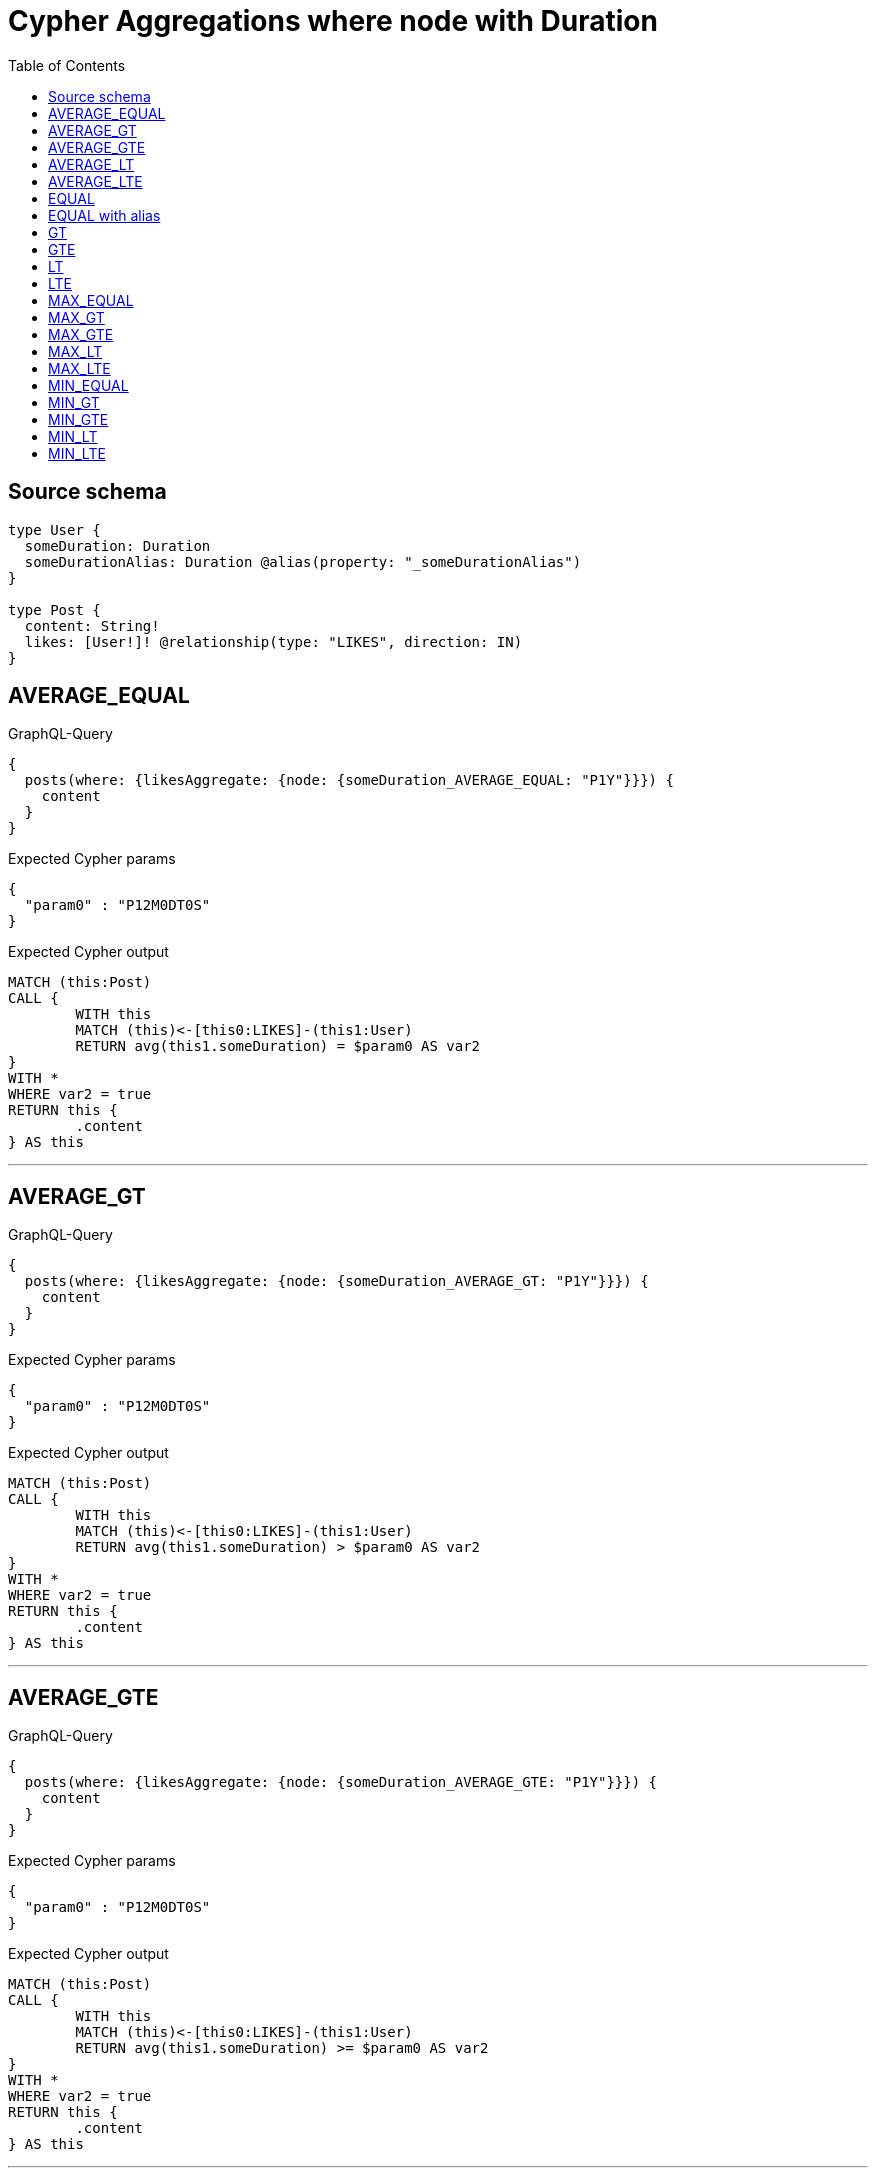 :toc:

= Cypher Aggregations where node with Duration

== Source schema

[source,graphql,schema=true]
----
type User {
  someDuration: Duration
  someDurationAlias: Duration @alias(property: "_someDurationAlias")
}

type Post {
  content: String!
  likes: [User!]! @relationship(type: "LIKES", direction: IN)
}
----
== AVERAGE_EQUAL

.GraphQL-Query
[source,graphql]
----
{
  posts(where: {likesAggregate: {node: {someDuration_AVERAGE_EQUAL: "P1Y"}}}) {
    content
  }
}
----

.Expected Cypher params
[source,json]
----
{
  "param0" : "P12M0DT0S"
}
----

.Expected Cypher output
[source,cypher]
----
MATCH (this:Post)
CALL {
	WITH this
	MATCH (this)<-[this0:LIKES]-(this1:User)
	RETURN avg(this1.someDuration) = $param0 AS var2
}
WITH *
WHERE var2 = true
RETURN this {
	.content
} AS this
----

'''

== AVERAGE_GT

.GraphQL-Query
[source,graphql]
----
{
  posts(where: {likesAggregate: {node: {someDuration_AVERAGE_GT: "P1Y"}}}) {
    content
  }
}
----

.Expected Cypher params
[source,json]
----
{
  "param0" : "P12M0DT0S"
}
----

.Expected Cypher output
[source,cypher]
----
MATCH (this:Post)
CALL {
	WITH this
	MATCH (this)<-[this0:LIKES]-(this1:User)
	RETURN avg(this1.someDuration) > $param0 AS var2
}
WITH *
WHERE var2 = true
RETURN this {
	.content
} AS this
----

'''

== AVERAGE_GTE

.GraphQL-Query
[source,graphql]
----
{
  posts(where: {likesAggregate: {node: {someDuration_AVERAGE_GTE: "P1Y"}}}) {
    content
  }
}
----

.Expected Cypher params
[source,json]
----
{
  "param0" : "P12M0DT0S"
}
----

.Expected Cypher output
[source,cypher]
----
MATCH (this:Post)
CALL {
	WITH this
	MATCH (this)<-[this0:LIKES]-(this1:User)
	RETURN avg(this1.someDuration) >= $param0 AS var2
}
WITH *
WHERE var2 = true
RETURN this {
	.content
} AS this
----

'''

== AVERAGE_LT

.GraphQL-Query
[source,graphql]
----
{
  posts(where: {likesAggregate: {node: {someDuration_AVERAGE_LT: "P1Y"}}}) {
    content
  }
}
----

.Expected Cypher params
[source,json]
----
{
  "param0" : "P12M0DT0S"
}
----

.Expected Cypher output
[source,cypher]
----
MATCH (this:Post)
CALL {
	WITH this
	MATCH (this)<-[this0:LIKES]-(this1:User)
	RETURN avg(this1.someDuration) < $param0 AS var2
}
WITH *
WHERE var2 = true
RETURN this {
	.content
} AS this
----

'''

== AVERAGE_LTE

.GraphQL-Query
[source,graphql]
----
{
  posts(where: {likesAggregate: {node: {someDuration_AVERAGE_LTE: "P1Y"}}}) {
    content
  }
}
----

.Expected Cypher params
[source,json]
----
{
  "param0" : "P12M0DT0S"
}
----

.Expected Cypher output
[source,cypher]
----
MATCH (this:Post)
CALL {
	WITH this
	MATCH (this)<-[this0:LIKES]-(this1:User)
	RETURN avg(this1.someDuration) <= $param0 AS var2
}
WITH *
WHERE var2 = true
RETURN this {
	.content
} AS this
----

'''

== EQUAL

.GraphQL-Query
[source,graphql]
----
{
  posts(where: {likesAggregate: {node: {someDuration_EQUAL: "P1Y"}}}) {
    content
  }
}
----

.Expected Cypher params
[source,json]
----
{
  "param0" : "P12M0DT0S"
}
----

.Expected Cypher output
[source,cypher]
----
MATCH (this:Post)
CALL {
	WITH this
	MATCH (this)<-[this0:LIKES]-(this1:User)
	RETURN any(var2 IN collect(this1.someDuration) WHERE (datetime() + var2) = (datetime() + $param0)) AS var3
}
WITH *
WHERE var3 = true
RETURN this {
	.content
} AS this
----

'''

== EQUAL with alias

.GraphQL-Query
[source,graphql]
----
{
  posts(where: {likesAggregate: {node: {someDurationAlias_EQUAL: "P1Y"}}}) {
    content
  }
}
----

.Expected Cypher params
[source,json]
----
{
  "param0" : "P12M0DT0S"
}
----

.Expected Cypher output
[source,cypher]
----
MATCH (this:Post)
CALL {
	WITH this
	MATCH (this)<-[this0:LIKES]-(this1:User)
	RETURN any(var2 IN collect(this1._someDurationAlias) WHERE (datetime() + var2) = (datetime() + $param0)) AS var3
}
WITH *
WHERE var3 = true
RETURN this {
	.content
} AS this
----

'''

== GT

.GraphQL-Query
[source,graphql]
----
{
  posts(where: {likesAggregate: {node: {someDuration_GT: "P1Y"}}}) {
    content
  }
}
----

.Expected Cypher params
[source,json]
----
{
  "param0" : "P12M0DT0S"
}
----

.Expected Cypher output
[source,cypher]
----
MATCH (this:Post)
CALL {
	WITH this
	MATCH (this)<-[this0:LIKES]-(this1:User)
	RETURN any(var2 IN collect(this1.someDuration) WHERE (datetime() + var2) > (datetime() + $param0)) AS var3
}
WITH *
WHERE var3 = true
RETURN this {
	.content
} AS this
----

'''

== GTE

.GraphQL-Query
[source,graphql]
----
{
  posts(where: {likesAggregate: {node: {someDuration_GTE: "P1Y"}}}) {
    content
  }
}
----

.Expected Cypher params
[source,json]
----
{
  "param0" : "P12M0DT0S"
}
----

.Expected Cypher output
[source,cypher]
----
MATCH (this:Post)
CALL {
	WITH this
	MATCH (this)<-[this0:LIKES]-(this1:User)
	RETURN any(var2 IN collect(this1.someDuration) WHERE (datetime() + var2) >= (datetime() + $param0)) AS var3
}
WITH *
WHERE var3 = true
RETURN this {
	.content
} AS this
----

'''

== LT

.GraphQL-Query
[source,graphql]
----
{
  posts(where: {likesAggregate: {node: {someDuration_LT: "P1Y"}}}) {
    content
  }
}
----

.Expected Cypher params
[source,json]
----
{
  "param0" : "P12M0DT0S"
}
----

.Expected Cypher output
[source,cypher]
----
MATCH (this:Post)
CALL {
	WITH this
	MATCH (this)<-[this0:LIKES]-(this1:User)
	RETURN any(var2 IN collect(this1.someDuration) WHERE (datetime() + var2) < (datetime() + $param0)) AS var3
}
WITH *
WHERE var3 = true
RETURN this {
	.content
} AS this
----

'''

== LTE

.GraphQL-Query
[source,graphql]
----
{
  posts(where: {likesAggregate: {node: {someDuration_LTE: "P1Y"}}}) {
    content
  }
}
----

.Expected Cypher params
[source,json]
----
{
  "param0" : "P12M0DT0S"
}
----

.Expected Cypher output
[source,cypher]
----
MATCH (this:Post)
CALL {
	WITH this
	MATCH (this)<-[this0:LIKES]-(this1:User)
	RETURN any(var2 IN collect(this1.someDuration) WHERE (datetime() + var2) <= (datetime() + $param0)) AS var3
}
WITH *
WHERE var3 = true
RETURN this {
	.content
} AS this
----

'''

== MAX_EQUAL

.GraphQL-Query
[source,graphql]
----
{
  posts(where: {likesAggregate: {node: {someDuration_MAX_EQUAL: "P1Y"}}}) {
    content
  }
}
----

.Expected Cypher params
[source,json]
----
{
  "param0" : "P12M0DT0S"
}
----

.Expected Cypher output
[source,cypher]
----
MATCH (this:Post)
CALL {
	WITH this
	MATCH (this)<-[this0:LIKES]-(this1:User)
	RETURN max(this1.someDuration) = $param0 AS var2
}
WITH *
WHERE var2 = true
RETURN this {
	.content
} AS this
----

'''

== MAX_GT

.GraphQL-Query
[source,graphql]
----
{
  posts(where: {likesAggregate: {node: {someDuration_MAX_GT: "P1Y"}}}) {
    content
  }
}
----

.Expected Cypher params
[source,json]
----
{
  "param0" : "P12M0DT0S"
}
----

.Expected Cypher output
[source,cypher]
----
MATCH (this:Post)
CALL {
	WITH this
	MATCH (this)<-[this0:LIKES]-(this1:User)
	RETURN max(this1.someDuration) > $param0 AS var2
}
WITH *
WHERE var2 = true
RETURN this {
	.content
} AS this
----

'''

== MAX_GTE

.GraphQL-Query
[source,graphql]
----
{
  posts(where: {likesAggregate: {node: {someDuration_MAX_GTE: "P1Y"}}}) {
    content
  }
}
----

.Expected Cypher params
[source,json]
----
{
  "param0" : "P12M0DT0S"
}
----

.Expected Cypher output
[source,cypher]
----
MATCH (this:Post)
CALL {
	WITH this
	MATCH (this)<-[this0:LIKES]-(this1:User)
	RETURN max(this1.someDuration) >= $param0 AS var2
}
WITH *
WHERE var2 = true
RETURN this {
	.content
} AS this
----

'''

== MAX_LT

.GraphQL-Query
[source,graphql]
----
{
  posts(where: {likesAggregate: {node: {someDuration_MAX_LT: "P1Y"}}}) {
    content
  }
}
----

.Expected Cypher params
[source,json]
----
{
  "param0" : "P12M0DT0S"
}
----

.Expected Cypher output
[source,cypher]
----
MATCH (this:Post)
CALL {
	WITH this
	MATCH (this)<-[this0:LIKES]-(this1:User)
	RETURN max(this1.someDuration) < $param0 AS var2
}
WITH *
WHERE var2 = true
RETURN this {
	.content
} AS this
----

'''

== MAX_LTE

.GraphQL-Query
[source,graphql]
----
{
  posts(where: {likesAggregate: {node: {someDuration_MAX_LTE: "P1Y"}}}) {
    content
  }
}
----

.Expected Cypher params
[source,json]
----
{
  "param0" : "P12M0DT0S"
}
----

.Expected Cypher output
[source,cypher]
----
MATCH (this:Post)
CALL {
	WITH this
	MATCH (this)<-[this0:LIKES]-(this1:User)
	RETURN max(this1.someDuration) <= $param0 AS var2
}
WITH *
WHERE var2 = true
RETURN this {
	.content
} AS this
----

'''

== MIN_EQUAL

.GraphQL-Query
[source,graphql]
----
{
  posts(where: {likesAggregate: {node: {someDuration_MIN_EQUAL: "P1Y"}}}) {
    content
  }
}
----

.Expected Cypher params
[source,json]
----
{
  "param0" : "P12M0DT0S"
}
----

.Expected Cypher output
[source,cypher]
----
MATCH (this:Post)
CALL {
	WITH this
	MATCH (this)<-[this0:LIKES]-(this1:User)
	RETURN min(this1.someDuration) = $param0 AS var2
}
WITH *
WHERE var2 = true
RETURN this {
	.content
} AS this
----

'''

== MIN_GT

.GraphQL-Query
[source,graphql]
----
{
  posts(where: {likesAggregate: {node: {someDuration_MIN_GT: "P1Y"}}}) {
    content
  }
}
----

.Expected Cypher params
[source,json]
----
{
  "param0" : "P12M0DT0S"
}
----

.Expected Cypher output
[source,cypher]
----
MATCH (this:Post)
CALL {
	WITH this
	MATCH (this)<-[this0:LIKES]-(this1:User)
	RETURN min(this1.someDuration) > $param0 AS var2
}
WITH *
WHERE var2 = true
RETURN this {
	.content
} AS this
----

'''

== MIN_GTE

.GraphQL-Query
[source,graphql]
----
{
  posts(where: {likesAggregate: {node: {someDuration_MIN_GTE: "P1Y"}}}) {
    content
  }
}
----

.Expected Cypher params
[source,json]
----
{
  "param0" : "P12M0DT0S"
}
----

.Expected Cypher output
[source,cypher]
----
MATCH (this:Post)
CALL {
	WITH this
	MATCH (this)<-[this0:LIKES]-(this1:User)
	RETURN min(this1.someDuration) >= $param0 AS var2
}
WITH *
WHERE var2 = true
RETURN this {
	.content
} AS this
----

'''

== MIN_LT

.GraphQL-Query
[source,graphql]
----
{
  posts(where: {likesAggregate: {node: {someDuration_MIN_LT: "P1Y"}}}) {
    content
  }
}
----

.Expected Cypher params
[source,json]
----
{
  "param0" : "P12M0DT0S"
}
----

.Expected Cypher output
[source,cypher]
----
MATCH (this:Post)
CALL {
	WITH this
	MATCH (this)<-[this0:LIKES]-(this1:User)
	RETURN min(this1.someDuration) < $param0 AS var2
}
WITH *
WHERE var2 = true
RETURN this {
	.content
} AS this
----

'''

== MIN_LTE

.GraphQL-Query
[source,graphql]
----
{
  posts(where: {likesAggregate: {node: {someDuration_MIN_LTE: "P1Y"}}}) {
    content
  }
}
----

.Expected Cypher params
[source,json]
----
{
  "param0" : "P12M0DT0S"
}
----

.Expected Cypher output
[source,cypher]
----
MATCH (this:Post)
CALL {
	WITH this
	MATCH (this)<-[this0:LIKES]-(this1:User)
	RETURN min(this1.someDuration) <= $param0 AS var2
}
WITH *
WHERE var2 = true
RETURN this {
	.content
} AS this
----

'''


